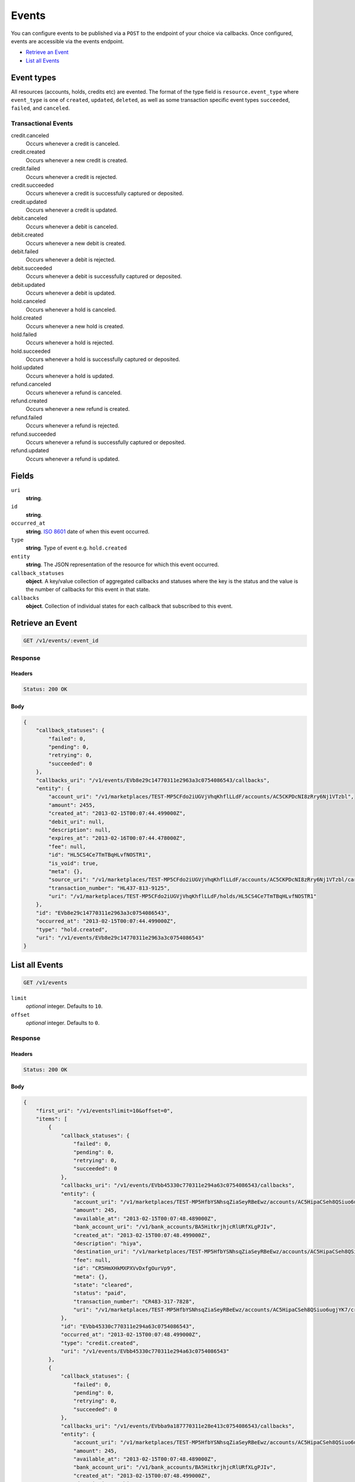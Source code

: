 Events
=======

.. _events:

You can configure events to be published via a ``POST`` to the endpoint of your
choice via callbacks. Once configured, events are accessible via the
events endpoint.

- `Retrieve an Event`_
- `List all Events`_


Event types
-----------

All resources (accounts, holds, credits etc) are evented. The format of the
type field is ``resource.event_type`` where ``event_type`` is one of
``created``, ``updated``, ``deleted``, as well as some transaction specific
event types ``succeeded``, ``failed``, and ``canceled``.

Transactional Events
~~~~~~~~~~~~~~~~~~~~

credit.canceled 
    Occurs whenever a credit is canceled. 
 
credit.created 
    Occurs whenever a new credit is created. 
 
credit.failed 
    Occurs whenever a credit is rejected. 
 
credit.succeeded 
    Occurs whenever a credit is successfully captured or deposited. 
 
credit.updated 
    Occurs whenever a credit is updated. 
 
debit.canceled 
    Occurs whenever a debit is canceled. 
 
debit.created 
    Occurs whenever a new debit is created. 
 
debit.failed 
    Occurs whenever a debit is rejected. 
 
debit.succeeded 
    Occurs whenever a debit is successfully captured or deposited. 
 
debit.updated 
    Occurs whenever a debit is updated. 
 
hold.canceled 
    Occurs whenever a hold is canceled. 
 
hold.created 
    Occurs whenever a new hold is created. 
 
hold.failed 
    Occurs whenever a hold is rejected. 
 
hold.succeeded 
    Occurs whenever a hold is successfully captured or deposited. 
 
hold.updated 
    Occurs whenever a hold is updated. 
 
refund.canceled 
    Occurs whenever a refund is canceled. 
 
refund.created 
    Occurs whenever a new refund is created. 
 
refund.failed 
    Occurs whenever a refund is rejected. 
 
refund.succeeded 
    Occurs whenever a refund is successfully captured or deposited. 
 
refund.updated 
    Occurs whenever a refund is updated. 
 

Fields
------

``uri`` 
    **string**.  
 
``id`` 
    **string**.  
 
``occurred_at`` 
    **string**. `ISO 8601 <http://www.w3.org/QA/Tips/iso-date>`_ date of when this 
    event occurred. 
 
``type`` 
    **string**. Type of event e.g. ``hold.created`` 
 
``entity`` 
    **string**. The JSON representation of the resource for which this event occurred. 
 
``callback_statuses`` 
    **object**. A key/value collection of aggregated callbacks and statuses where the 
    key is the status and the value is the number of callbacks for this 
    event in that state. 
 
``callbacks`` 
    **object**. Collection of individual states for each callback that subscribed to 
    this event. 
 

Retrieve an Event
-----------------

.. code:: 
 
    GET /v1/events/:event_id 
 

Response 
~~~~~~~~ 
 
Headers 
^^^^^^^ 
 
.. code::  
 
    Status: 200 OK 
 
Body 
^^^^ 
 
.. code:: javascript 
 
    { 
        "callback_statuses": { 
            "failed": 0,  
            "pending": 0,  
            "retrying": 0,  
            "succeeded": 0 
        },  
        "callbacks_uri": "/v1/events/EVb8e29c14770311e2963a3c0754086543/callbacks",  
        "entity": { 
            "account_uri": "/v1/marketplaces/TEST-MP5CFdo2iUGVjVhqKhflLLdF/accounts/AC5CKPDcNI8zRry6Nj1VTzbl",  
            "amount": 2455,  
            "created_at": "2013-02-15T00:07:44.499000Z",  
            "debit_uri": null,  
            "description": null,  
            "expires_at": "2013-02-16T00:07:44.478000Z",  
            "fee": null,  
            "id": "HL5CS4Ce7TmTBqHLvfNOSTR1",  
            "is_void": true,  
            "meta": {},  
            "source_uri": "/v1/marketplaces/TEST-MP5CFdo2iUGVjVhqKhflLLdF/accounts/AC5CKPDcNI8zRry6Nj1VTzbl/cards/CCb8d47d28770311e28c533c0754086543",  
            "transaction_number": "HL437-813-9125",  
            "uri": "/v1/marketplaces/TEST-MP5CFdo2iUGVjVhqKhflLLdF/holds/HL5CS4Ce7TmTBqHLvfNOSTR1" 
        },  
        "id": "EVb8e29c14770311e2963a3c0754086543",  
        "occurred_at": "2013-02-15T00:07:44.499000Z",  
        "type": "hold.created",  
        "uri": "/v1/events/EVb8e29c14770311e2963a3c0754086543" 
    } 
 

List all Events
---------------

.. code:: 
 
    GET /v1/events 
 

``limit``
    *optional* integer. Defaults to ``10``.

``offset``
    *optional* integer. Defaults to ``0``.

Response 
~~~~~~~~ 
 
Headers 
^^^^^^^ 
 
.. code::  
 
    Status: 200 OK 
 
Body 
^^^^ 
 
.. code:: javascript 
 
    { 
        "first_uri": "/v1/events?limit=10&offset=0",  
        "items": [ 
            { 
                "callback_statuses": { 
                    "failed": 0,  
                    "pending": 0,  
                    "retrying": 0,  
                    "succeeded": 0 
                },  
                "callbacks_uri": "/v1/events/EVbb45330c770311e294a63c0754086543/callbacks",  
                "entity": { 
                    "account_uri": "/v1/marketplaces/TEST-MP5HfbYSNhsqZiaSeyRBeEwz/accounts/AC5HipaCSeh8QSiuo6ugjYK7",  
                    "amount": 245,  
                    "available_at": "2013-02-15T00:07:48.489000Z",  
                    "bank_account_uri": "/v1/bank_accounts/BA5HitkrjhjcRlURfXLgPJIv",  
                    "created_at": "2013-02-15T00:07:48.499000Z",  
                    "description": "hiya",  
                    "destination_uri": "/v1/marketplaces/TEST-MP5HfbYSNhsqZiaSeyRBeEwz/accounts/AC5HipaCSeh8QSiuo6ugjYK7/bank_accounts/BA5HitkrjhjcRlURfXLgPJIv",  
                    "fee": null,  
                    "id": "CR5HmXHkMXPXVvDxfgOurVp9",  
                    "meta": {},  
                    "state": "cleared",  
                    "status": "paid",  
                    "transaction_number": "CR483-317-7828",  
                    "uri": "/v1/marketplaces/TEST-MP5HfbYSNhsqZiaSeyRBeEwz/accounts/AC5HipaCSeh8QSiuo6ugjYK7/credits/CR5HmXHkMXPXVvDxfgOurVp9" 
                },  
                "id": "EVbb45330c770311e294a63c0754086543",  
                "occurred_at": "2013-02-15T00:07:48.499000Z",  
                "type": "credit.created",  
                "uri": "/v1/events/EVbb45330c770311e294a63c0754086543" 
            },  
            { 
                "callback_statuses": { 
                    "failed": 0,  
                    "pending": 0,  
                    "retrying": 0,  
                    "succeeded": 0 
                },  
                "callbacks_uri": "/v1/events/EVbba9a187770311e28e413c0754086543/callbacks",  
                "entity": { 
                    "account_uri": "/v1/marketplaces/TEST-MP5HfbYSNhsqZiaSeyRBeEwz/accounts/AC5HipaCSeh8QSiuo6ugjYK7",  
                    "amount": 245,  
                    "available_at": "2013-02-15T00:07:48.489000Z",  
                    "bank_account_uri": "/v1/bank_accounts/BA5HitkrjhjcRlURfXLgPJIv",  
                    "created_at": "2013-02-15T00:07:48.499000Z",  
                    "description": "hiya",  
                    "destination_uri": "/v1/marketplaces/TEST-MP5HfbYSNhsqZiaSeyRBeEwz/accounts/AC5HipaCSeh8QSiuo6ugjYK7/bank_accounts/BA5HitkrjhjcRlURfXLgPJIv",  
                    "fee": null,  
                    "id": "CR5HmXHkMXPXVvDxfgOurVp9",  
                    "meta": {},  
                    "state": "cleared",  
                    "status": "paid",  
                    "transaction_number": "CR483-317-7828",  
                    "uri": "/v1/marketplaces/TEST-MP5HfbYSNhsqZiaSeyRBeEwz/accounts/AC5HipaCSeh8QSiuo6ugjYK7/credits/CR5HmXHkMXPXVvDxfgOurVp9" 
                },  
                "id": "EVbba9a187770311e28e413c0754086543",  
                "occurred_at": "2013-02-15T00:07:48.499000Z",  
                "type": "credit.succeeded",  
                "uri": "/v1/events/EVbba9a187770311e28e413c0754086543" 
            },  
            { 
                "callback_statuses": { 
                    "failed": 0,  
                    "pending": 0,  
                    "retrying": 0,  
                    "succeeded": 0 
                },  
                "callbacks_uri": "/v1/events/EVbb47caeb770311e2b05d3c0754086543/callbacks",  
                "entity": { 
                    "account_uri": "/v1/marketplaces/TEST-MP5HfbYSNhsqZiaSeyRBeEwz/accounts/AC5HkOV80KeBtvYOPReAl6aD",  
                    "amount": 5544,  
                    "appears_on_statement_as": "PND*TESTS",  
                    "available_at": "2013-02-15T00:07:48.514000Z",  
                    "created_at": "2013-02-15T00:07:48.516000Z",  
                    "description": "abc123",  
                    "fee": null,  
                    "hold_uri": "/v1/marketplaces/TEST-MP5HfbYSNhsqZiaSeyRBeEwz/holds/HL5HooAgv8hb2dp5YVfYh8mT",  
                    "id": "WD5HocJs24KTypM0opCGNRfR",  
                    "meta": {},  
                    "on_behalf_of_uri": null,  
                    "refunds_uri": "/v1/marketplaces/TEST-MP5HfbYSNhsqZiaSeyRBeEwz/debits/WD5HocJs24KTypM0opCGNRfR/refunds",  
                    "source_uri": "/v1/marketplaces/TEST-MP5HfbYSNhsqZiaSeyRBeEwz/accounts/AC5HkOV80KeBtvYOPReAl6aD/cards/CCbb41ca5c770311e29afa3c0754086543",  
                    "transaction_number": "W591-111-1502",  
                    "uri": "/v1/marketplaces/TEST-MP5HfbYSNhsqZiaSeyRBeEwz/debits/WD5HocJs24KTypM0opCGNRfR" 
                },  
                "id": "EVbb47caeb770311e2b05d3c0754086543",  
                "occurred_at": "2013-02-15T00:07:48.516000Z",  
                "type": "debit.created",  
                "uri": "/v1/events/EVbb47caeb770311e2b05d3c0754086543" 
            },  
            { 
                "callback_statuses": { 
                    "failed": 0,  
                    "pending": 0,  
                    "retrying": 0,  
                    "succeeded": 0 
                },  
                "callbacks_uri": "/v1/events/EVbbae6505770311e298b63c0754086543/callbacks",  
                "entity": { 
                    "account_uri": "/v1/marketplaces/TEST-MP5HfbYSNhsqZiaSeyRBeEwz/accounts/AC5HkOV80KeBtvYOPReAl6aD",  
                    "amount": 5544,  
                    "appears_on_statement_as": "PND*TESTS",  
                    "available_at": "2013-02-15T00:07:48.514000Z",  
                    "created_at": "2013-02-15T00:07:48.516000Z",  
                    "description": "abc123",  
                    "fee": null,  
                    "hold_uri": "/v1/marketplaces/TEST-MP5HfbYSNhsqZiaSeyRBeEwz/holds/HL5HooAgv8hb2dp5YVfYh8mT",  
                    "id": "WD5HocJs24KTypM0opCGNRfR",  
                    "meta": {},  
                    "on_behalf_of_uri": null,  
                    "refunds_uri": "/v1/marketplaces/TEST-MP5HfbYSNhsqZiaSeyRBeEwz/debits/WD5HocJs24KTypM0opCGNRfR/refunds",  
                    "source_uri": "/v1/marketplaces/TEST-MP5HfbYSNhsqZiaSeyRBeEwz/accounts/AC5HkOV80KeBtvYOPReAl6aD/cards/CCbb41ca5c770311e29afa3c0754086543",  
                    "transaction_number": "W591-111-1502",  
                    "uri": "/v1/marketplaces/TEST-MP5HfbYSNhsqZiaSeyRBeEwz/debits/WD5HocJs24KTypM0opCGNRfR" 
                },  
                "id": "EVbbae6505770311e298b63c0754086543",  
                "occurred_at": "2013-02-15T00:07:48.516000Z",  
                "type": "debit.succeeded",  
                "uri": "/v1/events/EVbbae6505770311e298b63c0754086543" 
            },  
            { 
                "callback_statuses": { 
                    "failed": 0,  
                    "pending": 0,  
                    "retrying": 0,  
                    "succeeded": 0 
                },  
                "callbacks_uri": "/v1/events/EVbb480854770311e2b9d33c0754086543/callbacks",  
                "entity": { 
                    "account_uri": "/v1/marketplaces/TEST-MP5HfbYSNhsqZiaSeyRBeEwz/accounts/AC5HkOV80KeBtvYOPReAl6aD",  
                    "amount": 5544,  
                    "created_at": "2013-02-15T00:07:48.519000Z",  
                    "debit_uri": "/v1/marketplaces/TEST-MP5HfbYSNhsqZiaSeyRBeEwz/debits/WD5HocJs24KTypM0opCGNRfR",  
                    "description": null,  
                    "expires_at": "2013-02-16T00:07:48.511000Z",  
                    "fee": null,  
                    "id": "HL5HooAgv8hb2dp5YVfYh8mT",  
                    "is_void": false,  
                    "meta": {},  
                    "source_uri": "/v1/marketplaces/TEST-MP5HfbYSNhsqZiaSeyRBeEwz/accounts/AC5HkOV80KeBtvYOPReAl6aD/cards/CCbb41ca5c770311e29afa3c0754086543",  
                    "transaction_number": "HL186-760-5190",  
                    "uri": "/v1/marketplaces/TEST-MP5HfbYSNhsqZiaSeyRBeEwz/holds/HL5HooAgv8hb2dp5YVfYh8mT" 
                },  
                "id": "EVbb480854770311e2b9d33c0754086543",  
                "occurred_at": "2013-02-15T00:07:48.519000Z",  
                "type": "hold.created",  
                "uri": "/v1/events/EVbb480854770311e2b9d33c0754086543" 
            },  
            { 
                "callback_statuses": { 
                    "failed": 0,  
                    "pending": 0,  
                    "retrying": 0,  
                    "succeeded": 0 
                },  
                "callbacks_uri": "/v1/events/EVbb49bce3770311e2a68c3c0754086543/callbacks",  
                "entity": { 
                    "account_uri": "/v1/marketplaces/TEST-MP5HfbYSNhsqZiaSeyRBeEwz/accounts/AC5HkOV80KeBtvYOPReAl6aD",  
                    "amount": 123,  
                    "created_at": "2013-02-15T00:07:48.530000Z",  
                    "debit_uri": null,  
                    "description": null,  
                    "expires_at": "2013-02-16T00:07:48.514000Z",  
                    "fee": null,  
                    "id": "HL5HpbqsEOtMLDuckHePAoMP",  
                    "is_void": false,  
                    "meta": {},  
                    "source_uri": "/v1/marketplaces/TEST-MP5HfbYSNhsqZiaSeyRBeEwz/accounts/AC5HkOV80KeBtvYOPReAl6aD/cards/CCbb41ca5c770311e29afa3c0754086543",  
                    "transaction_number": "HL238-777-6838",  
                    "uri": "/v1/marketplaces/TEST-MP5HfbYSNhsqZiaSeyRBeEwz/holds/HL5HpbqsEOtMLDuckHePAoMP" 
                },  
                "id": "EVbb49bce3770311e2a68c3c0754086543",  
                "occurred_at": "2013-02-15T00:07:48.530000Z",  
                "type": "hold.created",  
                "uri": "/v1/events/EVbb49bce3770311e2a68c3c0754086543" 
            },  
            { 
                "callback_statuses": { 
                    "failed": 0,  
                    "pending": 0,  
                    "retrying": 0,  
                    "succeeded": 0 
                },  
                "callbacks_uri": "/v1/events/EVbb4b2445770311e288343c0754086543/callbacks",  
                "entity": { 
                    "account_uri": "/v1/marketplaces/TEST-MP5HfbYSNhsqZiaSeyRBeEwz/accounts/AC5HkOV80KeBtvYOPReAl6aD",  
                    "amount": 343,  
                    "appears_on_statement_as": "hiya.bom",  
                    "available_at": "2013-02-15T00:07:48.535000Z",  
                    "created_at": "2013-02-15T00:07:48.538000Z",  
                    "description": null,  
                    "fee": null,  
                    "hold_uri": "/v1/marketplaces/TEST-MP5HfbYSNhsqZiaSeyRBeEwz/holds/HL5HpVu0kjqwIRDBteMeOtaj",  
                    "id": "WD5HpJDPKcRgUPayEoUCK0lZ",  
                    "meta": {},  
                    "on_behalf_of_uri": null,  
                    "refunds_uri": "/v1/marketplaces/TEST-MP5HfbYSNhsqZiaSeyRBeEwz/debits/WD5HpJDPKcRgUPayEoUCK0lZ/refunds",  
                    "source_uri": "/v1/marketplaces/TEST-MP5HfbYSNhsqZiaSeyRBeEwz/accounts/AC5HkOV80KeBtvYOPReAl6aD/cards/CCbb41ca5c770311e29afa3c0754086543",  
                    "transaction_number": "W302-662-2580",  
                    "uri": "/v1/marketplaces/TEST-MP5HfbYSNhsqZiaSeyRBeEwz/debits/WD5HpJDPKcRgUPayEoUCK0lZ" 
                },  
                "id": "EVbb4b2445770311e288343c0754086543",  
                "occurred_at": "2013-02-15T00:07:48.538000Z",  
                "type": "debit.created",  
                "uri": "/v1/events/EVbb4b2445770311e288343c0754086543" 
            },  
            { 
                "callback_statuses": { 
                    "failed": 0,  
                    "pending": 0,  
                    "retrying": 0,  
                    "succeeded": 0 
                },  
                "callbacks_uri": "/v1/events/EVbbb54a70770311e28f1d3c0754086543/callbacks",  
                "entity": { 
                    "account_uri": "/v1/marketplaces/TEST-MP5HfbYSNhsqZiaSeyRBeEwz/accounts/AC5HkOV80KeBtvYOPReAl6aD",  
                    "amount": 343,  
                    "appears_on_statement_as": "hiya.bom",  
                    "available_at": "2013-02-15T00:07:48.535000Z",  
                    "created_at": "2013-02-15T00:07:48.538000Z",  
                    "description": null,  
                    "fee": null,  
                    "hold_uri": "/v1/marketplaces/TEST-MP5HfbYSNhsqZiaSeyRBeEwz/holds/HL5HpVu0kjqwIRDBteMeOtaj",  
                    "id": "WD5HpJDPKcRgUPayEoUCK0lZ",  
                    "meta": {},  
                    "on_behalf_of_uri": null,  
                    "refunds_uri": "/v1/marketplaces/TEST-MP5HfbYSNhsqZiaSeyRBeEwz/debits/WD5HpJDPKcRgUPayEoUCK0lZ/refunds",  
                    "source_uri": "/v1/marketplaces/TEST-MP5HfbYSNhsqZiaSeyRBeEwz/accounts/AC5HkOV80KeBtvYOPReAl6aD/cards/CCbb41ca5c770311e29afa3c0754086543",  
                    "transaction_number": "W302-662-2580",  
                    "uri": "/v1/marketplaces/TEST-MP5HfbYSNhsqZiaSeyRBeEwz/debits/WD5HpJDPKcRgUPayEoUCK0lZ" 
                },  
                "id": "EVbbb54a70770311e28f1d3c0754086543",  
                "occurred_at": "2013-02-15T00:07:48.538000Z",  
                "type": "debit.succeeded",  
                "uri": "/v1/events/EVbbb54a70770311e28f1d3c0754086543" 
            },  
            { 
                "callback_statuses": { 
                    "failed": 0,  
                    "pending": 0,  
                    "retrying": 0,  
                    "succeeded": 0 
                },  
                "callbacks_uri": "/v1/events/EVbb4b5fae770311e2a31f3c0754086543/callbacks",  
                "entity": { 
                    "account_uri": "/v1/marketplaces/TEST-MP5HfbYSNhsqZiaSeyRBeEwz/accounts/AC5HkOV80KeBtvYOPReAl6aD",  
                    "amount": 343,  
                    "created_at": "2013-02-15T00:07:48.541000Z",  
                    "debit_uri": "/v1/marketplaces/TEST-MP5HfbYSNhsqZiaSeyRBeEwz/debits/WD5HpJDPKcRgUPayEoUCK0lZ",  
                    "description": null,  
                    "expires_at": "2013-02-16T00:07:48.529000Z",  
                    "fee": null,  
                    "id": "HL5HpVu0kjqwIRDBteMeOtaj",  
                    "is_void": false,  
                    "meta": {},  
                    "source_uri": "/v1/marketplaces/TEST-MP5HfbYSNhsqZiaSeyRBeEwz/accounts/AC5HkOV80KeBtvYOPReAl6aD/cards/CCbb41ca5c770311e29afa3c0754086543",  
                    "transaction_number": "HL393-870-7134",  
                    "uri": "/v1/marketplaces/TEST-MP5HfbYSNhsqZiaSeyRBeEwz/holds/HL5HpVu0kjqwIRDBteMeOtaj" 
                },  
                "id": "EVbb4b5fae770311e2a31f3c0754086543",  
                "occurred_at": "2013-02-15T00:07:48.541000Z",  
                "type": "hold.created",  
                "uri": "/v1/events/EVbb4b5fae770311e2a31f3c0754086543" 
            },  
            { 
                "callback_statuses": { 
                    "failed": 0,  
                    "pending": 0,  
                    "retrying": 0,  
                    "succeeded": 0 
                },  
                "callbacks_uri": "/v1/events/EVbbb73c7d770311e29b573c0754086543/callbacks",  
                "entity": { 
                    "account_uri": "/v1/marketplaces/TEST-MP5HfbYSNhsqZiaSeyRBeEwz/accounts/AC5HkOV80KeBtvYOPReAl6aD",  
                    "amount": 343,  
                    "created_at": "2013-02-15T00:07:48.541000Z",  
                    "debit_uri": "/v1/marketplaces/TEST-MP5HfbYSNhsqZiaSeyRBeEwz/debits/WD5HpJDPKcRgUPayEoUCK0lZ",  
                    "description": null,  
                    "expires_at": "2013-02-16T00:07:48.529000Z",  
                    "fee": null,  
                    "id": "HL5HpVu0kjqwIRDBteMeOtaj",  
                    "is_void": false,  
                    "meta": {},  
                    "source_uri": "/v1/marketplaces/TEST-MP5HfbYSNhsqZiaSeyRBeEwz/accounts/AC5HkOV80KeBtvYOPReAl6aD/cards/CCbb41ca5c770311e29afa3c0754086543",  
                    "transaction_number": "HL393-870-7134",  
                    "uri": "/v1/marketplaces/TEST-MP5HfbYSNhsqZiaSeyRBeEwz/holds/HL5HpVu0kjqwIRDBteMeOtaj" 
                },  
                "id": "EVbbb73c7d770311e29b573c0754086543",  
                "occurred_at": "2013-02-15T00:07:48.541000Z",  
                "type": "hold.captured",  
                "uri": "/v1/events/EVbbb73c7d770311e29b573c0754086543" 
            } 
        ],  
        "last_uri": "/v1/events?limit=10&offset=10",  
        "limit": 10,  
        "next_uri": "/v1/events?limit=10&offset=10",  
        "offset": 0,  
        "previous_uri": null,  
        "total": 15,  
        "uri": "/v1/events?limit=10&offset=0" 
    } 
 


